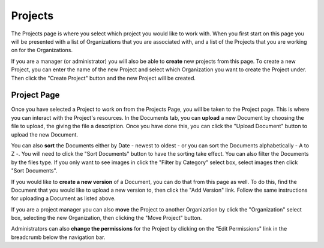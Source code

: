 --------
Projects
--------

The Projects page is where you select which project you would like to work with. When you first start on this page you
will be presented with a list of Organizations that you are associated with, and a list of the Projects that you are
working on for the Organizations.

If you are a manager (or administrator) you will also be able to **create** new projects from this page. To create a new Project,
you can enter the name of the new Project and select which Organization you want to create the Project under. Then click the
"Create Project" button and the new Project will be created.


++++++++++++
Project Page
++++++++++++

Once you have selected a Project to work on from the Projects Page, you will be taken to the Project page. This is
where you can interact with the Project's resources. In the Documents tab, you can **upload** a new Document by choosing
the file to upload, the giving the file a description. Once you have done this, you can click the "Upload Document"
button to upload the new Document.

You can also **sort** the Documents either by Date - newest to oldest - or you can sort the Documents alphabetically - A
to Z -. You will need to click the "Sort Documents" button to have the sorting take effect. You can also filter the
Documents by the files type. If you only want to see images in click the "Filter by Category" select box, select images
then click "Sort Documents".

If you would like to **create a new version** of a Document, you can do that from this page as well. To do this, find
the Document that you would like to upload a new version to, then click the "Add Version" link. Follow the same
instructions for uploading a Document as listed above.

If you are a project manager you can also **move** the Project to another Organization by click the "Organization" select box,
selecting the new Organization, then clicking the "Move Project" button.

Administrators can also **change the permissions** for the Project by clicking on the "Edit Permissions" link in the
breadcrumb below the navigation bar.
